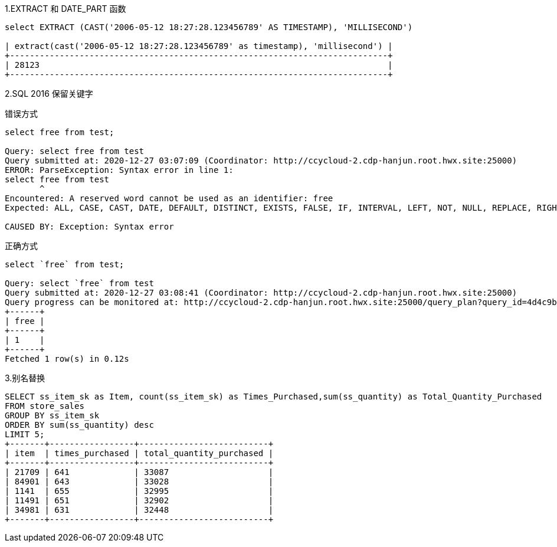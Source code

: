 1.EXTRACT 和 DATE_PART 函数
```
select EXTRACT (CAST('2006-05-12 18:27:28.123456789' AS TIMESTAMP), 'MILLISECOND')

| extract(cast('2006-05-12 18:27:28.123456789' as timestamp), 'millisecond') |
+----------------------------------------------------------------------------+
| 28123                                                                      |
+----------------------------------------------------------------------------+
```
2.SQL 2016 保留关键字

错误方式
```
select free from test;

Query: select free from test
Query submitted at: 2020-12-27 03:07:09 (Coordinator: http://ccycloud-2.cdp-hanjun.root.hwx.site:25000)
ERROR: ParseException: Syntax error in line 1:
select free from test
       ^
Encountered: A reserved word cannot be used as an identifier: free
Expected: ALL, CASE, CAST, DATE, DEFAULT, DISTINCT, EXISTS, FALSE, IF, INTERVAL, LEFT, NOT, NULL, REPLACE, RIGHT, STRAIGHT_JOIN, TRUNCATE, TRUE, IDENTIFIER

CAUSED BY: Exception: Syntax error
```

正确方式
```
select `free` from test;

Query: select `free` from test
Query submitted at: 2020-12-27 03:08:41 (Coordinator: http://ccycloud-2.cdp-hanjun.root.hwx.site:25000)
Query progress can be monitored at: http://ccycloud-2.cdp-hanjun.root.hwx.site:25000/query_plan?query_id=4d4c9be828e87429:1c75513c00000000
+------+
| free |
+------+
| 1    |
+------+
Fetched 1 row(s) in 0.12s
```
3.别名替换
```
SELECT ss_item_sk as Item, count(ss_item_sk) as Times_Purchased,sum(ss_quantity) as Total_Quantity_Purchased
FROM store_sales
GROUP BY ss_item_sk
ORDER BY sum(ss_quantity) desc
LIMIT 5;
+-------+-----------------+--------------------------+
| item  | times_purchased | total_quantity_purchased |
+-------+-----------------+--------------------------+
| 21709 | 641             | 33087                    |
| 84901 | 643             | 33028                    |
| 1141  | 655             | 32995                    |
| 11491 | 651             | 32902                    |
| 34981 | 631             | 32448                    |
+-------+-----------------+--------------------------+
```
